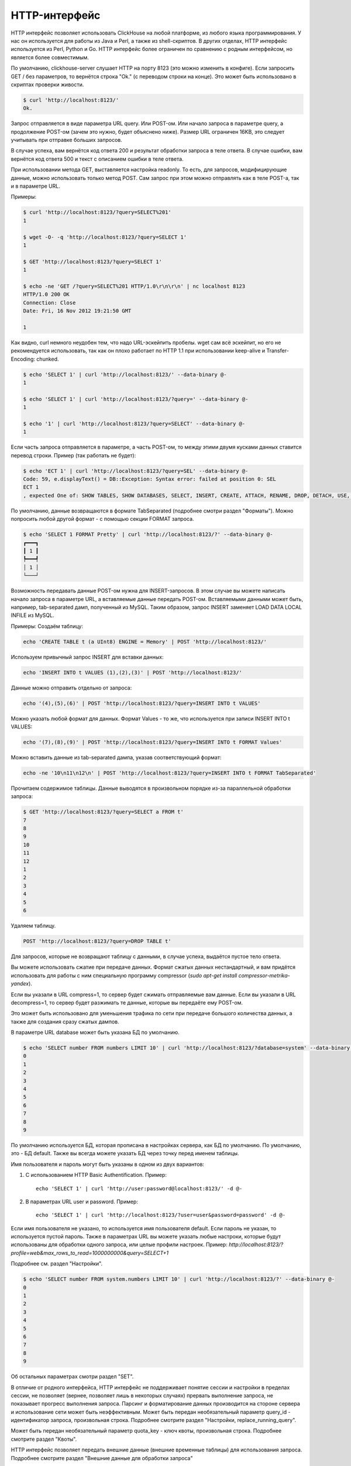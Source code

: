 HTTP-интерфейс
==============

HTTP интерфейс позволяет использовать ClickHouse на любой платформе, из любого языка программирования. У нас он используется для работы из Java и Perl, а также из shell-скриптов. В других отделах, HTTP интерфейс используется из Perl, Python и Go. HTTP интерфейс более ограничен по сравнению с родным интерфейсом, но является более совместимым.

По умолчанию, clickhouse-server слушает HTTP на порту 8123 (это можно изменить в конфиге).
Если запросить GET / без параметров, то вернётся строка "Ok." (с переводом строки на конце). Это может быть использовано в скриптах проверки живости.

.. code-block:: bash

    $ curl 'http://localhost:8123/'
    Ok.

Запрос отправляется в виде параметра URL query. Или POST-ом. Или начало запроса в параметре query, а продолжение POST-ом (зачем это нужно, будет объяснено ниже). Размер URL ограничен 16KB, это следует учитывать при отправке больших запросов.

В случае успеха, вам вернётся код ответа 200 и результат обработки запроса в теле ответа.
В случае ошибки, вам вернётся код ответа 500 и текст с описанием ошибки в теле ответа.

При использовании метода GET, выставляется настройка readonly. То есть, для запросов, модифицирующие данные, можно использовать только метод POST. Сам запрос при этом можно отправлять как в теле POST-а, так и в параметре URL.

Примеры:

.. code-block:: bash

    $ curl 'http://localhost:8123/?query=SELECT%201'
    1

    $ wget -O- -q 'http://localhost:8123/?query=SELECT 1'
    1

    $ GET 'http://localhost:8123/?query=SELECT 1'
    1

    $ echo -ne 'GET /?query=SELECT%201 HTTP/1.0\r\n\r\n' | nc localhost 8123
    HTTP/1.0 200 OK
    Connection: Close
    Date: Fri, 16 Nov 2012 19:21:50 GMT

    1

Как видно, curl немного неудобен тем, что надо URL-эскейпить пробелы.
wget сам всё эскейпит, но его не рекомендуется использовать, так как он плохо работает по HTTP 1.1 при использовании keep-alive и Transfer-Encoding: chunked.

.. code-block:: bash

    $ echo 'SELECT 1' | curl 'http://localhost:8123/' --data-binary @-
    1

    $ echo 'SELECT 1' | curl 'http://localhost:8123/?query=' --data-binary @-
    1

    $ echo '1' | curl 'http://localhost:8123/?query=SELECT' --data-binary @-
    1

Если часть запроса отправляется в параметре, а часть POST-ом, то между этими двумя кусками данных ставится перевод строки.
Пример (так работать не будет):

.. code-block:: bash

    $ echo 'ECT 1' | curl 'http://localhost:8123/?query=SEL' --data-binary @-
    Code: 59, e.displayText() = DB::Exception: Syntax error: failed at position 0: SEL
    ECT 1
    , expected One of: SHOW TABLES, SHOW DATABASES, SELECT, INSERT, CREATE, ATTACH, RENAME, DROP, DETACH, USE, SET, OPTIMIZE., e.what() = DB::Exception

По умолчанию, данные возвращаются в формате TabSeparated (подробнее смотри раздел "Форматы").
Можно попросить любой другой формат - с помощью секции FORMAT запроса.

.. code-block:: bash

    $ echo 'SELECT 1 FORMAT Pretty' | curl 'http://localhost:8123/?' --data-binary @-
    ┏━━━┓
    ┃ 1 ┃
    ┡━━━┩
    │ 1 │
    └───┘

Возможность передавать данные POST-ом нужна для INSERT-запросов. В этом случае вы можете написать начало запроса в параметре URL, а вставляемые данные передать POST-ом. Вставляемыми данными может быть, например, tab-separated дамп, полученный из MySQL. Таким образом, запрос INSERT заменяет LOAD DATA LOCAL INFILE из MySQL.

Примеры:
Создаём таблицу:

.. code-block:: bash

    echo 'CREATE TABLE t (a UInt8) ENGINE = Memory' | POST 'http://localhost:8123/'

Используем привычный запрос INSERT для вставки данных:

.. code-block:: bash

    echo 'INSERT INTO t VALUES (1),(2),(3)' | POST 'http://localhost:8123/'

Данные можно отправить отдельно от запроса:

.. code-block:: bash

    echo '(4),(5),(6)' | POST 'http://localhost:8123/?query=INSERT INTO t VALUES'

Можно указать любой формат для данных. Формат Values - то же, что используется при записи INSERT INTO t VALUES:

.. code-block:: bash

    echo '(7),(8),(9)' | POST 'http://localhost:8123/?query=INSERT INTO t FORMAT Values'

Можно вставить данные из tab-separated дампа, указав соответствующий формат:

.. code-block:: bash

    echo -ne '10\n11\n12\n' | POST 'http://localhost:8123/?query=INSERT INTO t FORMAT TabSeparated'

Прочитаем содержимое таблицы. Данные выводятся в произвольном порядке из-за параллельной обработки запроса:

.. code-block:: bash

    $ GET 'http://localhost:8123/?query=SELECT a FROM t'
    7
    8
    9
    10
    11
    12
    1
    2
    3
    4
    5
    6

Удаляем таблицу.

.. code-block:: bash

    POST 'http://localhost:8123/?query=DROP TABLE t'

Для запросов, которые не возвращают таблицу с данными, в случае успеха, выдаётся пустое тело ответа.

Вы можете использовать сжатие при передаче данных. Формат сжатых данных нестандартный, и вам придётся использовать для работы с ним специальную программу compressor (`sudo apt-get install compressor-metrika-yandex`).

Если вы указали в URL compress=1, то сервер будет сжимать отправляемые вам данные.
Если вы указали в URL decompress=1, то сервер будет разжимать те данные, которые вы передаёте ему POST-ом.

Это может быть использовано для уменьшения трафика по сети при передаче большого количества данных, а также для создания сразу сжатых дампов.

В параметре URL database может быть указана БД по умолчанию.

.. code-block:: bash

    $ echo 'SELECT number FROM numbers LIMIT 10' | curl 'http://localhost:8123/?database=system' --data-binary @-
    0
    1
    2
    3
    4
    5
    6
    7
    8
    9

По умолчанию используется БД, которая прописана в настройках сервера, как БД по умолчанию. По умолчанию, это - БД default. Также вы всегда можете указать БД через точку перед именем таблицы.

Имя пользователя и пароль могут быть указаны в одном из двух вариантов:

1. С использованием HTTP Basic Authentification. Пример: ::

    echo 'SELECT 1' | curl 'http://user:password@localhost:8123/' -d @-

2. В параметрах URL user и password. Пример: ::

    echo 'SELECT 1' | curl 'http://localhost:8123/?user=user&password=password' -d @-

Если имя пользователя не указано, то используется имя пользователя default. Если пароль не указан, то используется пустой пароль.
Также в параметрах URL вы можете указать любые настроки, которые будут использованы для обработки одного запроса, или целые профили настроек. Пример:
`http://localhost:8123/?profile=web&max_rows_to_read=1000000000&query=SELECT+1`

Подробнее см. раздел "Настройки".

.. code-block:: bash

    $ echo 'SELECT number FROM system.numbers LIMIT 10' | curl 'http://localhost:8123/?' --data-binary @-
    0
    1
    2
    3
    4
    5
    6
    7
    8
    9

Об остальных параметрах смотри раздел "SET".

В отличие от родного интерфейса, HTTP интерфейс не поддерживает понятие сессии и настройки в пределах сессии, не позволяет (вернее, позволяет лишь в некоторых случаях) прервать выполнение запроса, не показывает прогресс выполнения запроса. Парсинг и форматирование данных производится на стороне сервера и использование сети может быть неэффективным.
Может быть передан необязательный параметр query_id - идентификатор запроса, произвольная строка. Подробнее смотрите раздел "Настройки, replace_running_query".

Может быть передан необязательный параметр quota_key - ключ квоты, произвольная строка. Подробнее смотрите раздел "Квоты".

HTTP интерфейс позволяет передать внешние данные (внешние временные таблицы) для использования запроса. Подробнее смотрите раздел "Внешние данные для обработки запроса"

Буферизация ответа
------------------

Существует возможность включить буферизацию ответа на стороне сервера. Для этого предусмотрены параметры URL ``buffer_size`` и ``wait_end_of_query``.

``buffer_size`` определяет количество байт результата которые будут буферизованы в памяти сервера. Если тело результата больше этого порога, то буфер будет переписан в HTTP канал, а оставшиеся данные будут отправляться в HTTP-канал напрямую.

Чтобы гарантировать буферизацию всего ответа необходимо выставить ``wait_end_of_query=1``. В этом случае данные, не поместившиеся в памяти, будут буферизованы во временном файле сервера.

Пример:

.. code-block:: bash

    curl -sS 'http://localhost:8123/?max_result_bytes=4000000&buffer_size=3000000&wait_end_of_query=1' -d 'SELECT toUInt8(number) FROM system.numbers LIMIT 9000000 FORMAT RowBinary'

Буферизация позволяет избежать ситуации когда код ответа и HTTP-заголовки были отправлены клиенту, после чего возникла ошибка выполнения запроса. В такой ситуации сообщение об ошибке записывается в конце тела ответа, и на стороне клиента ошибка может быть обнаружена только на этапе парсинга.